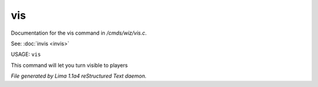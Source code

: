 vis
****

Documentation for the vis command in */cmds/wiz/vis.c*.

See: :doc:`invis <invis>` 

USAGE: ``vis``

This command will let you turn visible to players

.. TAGS: RST



*File generated by Lima 1.1a4 reStructured Text daemon.*

